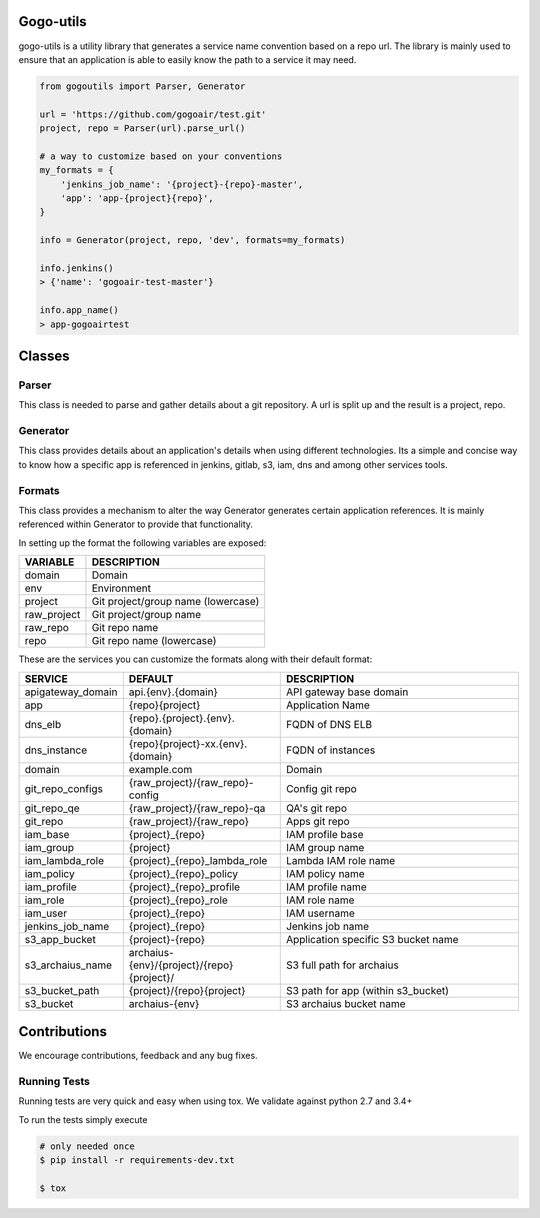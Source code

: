 .. image:: https://travis-ci.org/gogoair/gogo-utils.svg?branch=master
    :target: https://travis-ci.org/gogoair/gogo-utils

Gogo-utils
==========

gogo-utils is a utility library that generates a service name convention based on a repo url. The
library is mainly used to ensure that an application is able to easily know the path to a service
it may need.

.. code:: python

    from gogoutils import Parser, Generator

    url = 'https://github.com/gogoair/test.git'
    project, repo = Parser(url).parse_url()

    # a way to customize based on your conventions
    my_formats = {
        'jenkins_job_name': '{project}-{repo}-master',
        'app': 'app-{project}{repo}',
    }

    info = Generator(project, repo, 'dev', formats=my_formats)

    info.jenkins()
    > {'name': 'gogoair-test-master'}

    info.app_name()
    > app-gogoairtest


Classes
=======

Parser
--------
This class is needed to parse and gather details about a git repository.
A url is split up and the result is a project, repo.

Generator
---------
This class provides details about an application's details when using different technologies.
Its a simple and concise way to know how a specific app is referenced in jenkins, gitlab, s3,
iam, dns and among other services tools.

Formats
-------
This class provides a mechanism to alter the way Generator generates certain application references. It
is mainly referenced within Generator to provide that functionality.

In setting up the format the following variables are exposed:

.. csv-table::
   :header: "VARIABLE", "DESCRIPTION"

    domain,Domain
    env,Environment
    project,Git project/group name (lowercase)
    raw_project,Git project/group name
    raw_repo,Git repo name
    repo,Git repo name (lowercase)

These are the services you can customize the formats along with their default format:

.. csv-table::
   :header: "SERVICE", "DEFAULT", "DESCRIPTION"
   :widths: 15,35,60

    apigateway_domain,api.{env}.{domain},API gateway base domain
    app,{repo}{project},Application Name
    dns_elb,{repo}.{project}.{env}.{domain},FQDN of DNS ELB
    dns_instance,{repo}{project}-xx.{env}.{domain}, FQDN of instances
    domain,example.com,Domain
    git_repo_configs,{raw_project}/{raw_repo}-config,Config git repo
    git_repo_qe,{raw_project}/{raw_repo}-qa,QA's git repo
    git_repo,{raw_project}/{raw_repo},Apps git repo
    iam_base,{project}_{repo},IAM profile base
    iam_group,{project},IAM group name
    iam_lambda_role,{project}_{repo}_lambda_role,Lambda IAM role name
    iam_policy,{project}_{repo}_policy,IAM policy name
    iam_profile,{project}_{repo}_profile,IAM profile name
    iam_role,{project}_{repo}_role,IAM role name
    iam_user,{project}_{repo},IAM username
    jenkins_job_name,{project}_{repo},Jenkins job name
    s3_app_bucket,{project}-{repo},Application specific S3 bucket name
    s3_archaius_name,archaius-{env}/{project}/{repo}{project}/,S3 full path for archaius
    s3_bucket_path,{project}/{repo}{project},S3 path for app (within s3_bucket)
    s3_bucket,archaius-{env},S3 archaius bucket name


Contributions
=============

We encourage contributions, feedback and any bug fixes.

Running Tests
-------------

Running tests are very quick and easy when using tox. We validate against python 2.7 and 3.4+

To run the tests simply execute

.. code:: sh

    # only needed once
    $ pip install -r requirements-dev.txt

    $ tox
